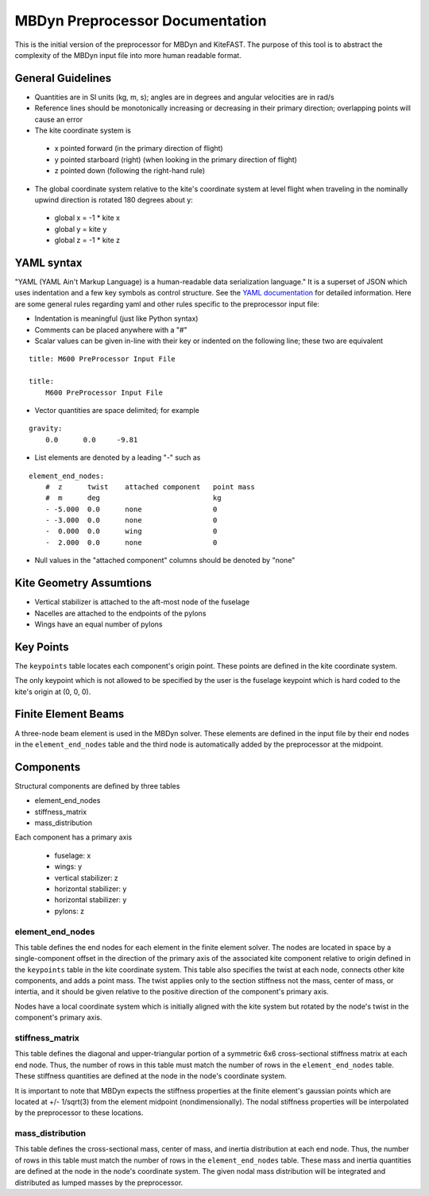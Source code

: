 MBDyn Preprocessor Documentation
================================

This is the initial version of the preprocessor for MBDyn and KiteFAST. The
purpose of this tool is to abstract the complexity of the MBDyn input file
into more human readable format.

General Guidelines
------------------
- Quantities are in SI units (kg, m, s); angles are in degrees and angular
  velocities are in rad/s
- Reference lines should be monotonically increasing or decreasing in their
  primary direction; overlapping points will cause an error
- The kite coordinate system is

 - x pointed forward (in the primary direction of flight)
 - y pointed starboard (right) (when looking in the primary direction of
   flight)
 - z pointed down (following the right-hand rule)

- The global coordinate system relative to the kite's coordinate system at
  level flight when traveling in the nominally upwind direction is rotated 180
  degrees about y:

 - global x = -1 * kite x
 - global y =      kite y
 - global z = -1 * kite z

YAML syntax
-----------
"YAML (YAML Ain't Markup Language) is a human-readable data serialization
language." It is a superset of JSON which uses indentation and a few key
symbols as control structure.
See the `YAML documentation <https://pyyaml.org/wiki/PyYAMLDocumentation>`_
for detailed information. Here are some general rules regarding yaml and other
rules specific to the preprocessor input file:

- Indentation is meaningful (just like Python syntax)
- Comments can be placed anywhere with a "#"
- Scalar values can be given in-line with their key or indented on the
  following line; these two are equivalent

::

    title: M600 PreProcessor Input File

    title:
        M600 PreProcessor Input File

- Vector quantities are space delimited; for example

::

    gravity:
        0.0      0.0     -9.81

- List elements are denoted by a leading "-" such as

::

    element_end_nodes:
        #  z      twist    attached component   point mass
        #  m      deg                           kg
        - -5.000  0.0      none                 0
        - -3.000  0.0      none                 0
        -  0.000  0.0      wing                 0
        -  2.000  0.0      none                 0

- Null values in the "attached component" columns should be denoted by "none"

Kite Geometry Assumtions
------------------------
- Vertical stabilizer is attached to the aft-most node of the fuselage
- Nacelles are attached to the endpoints of the pylons
- Wings have an equal number of pylons

Key Points
----------
The ``keypoints`` table locates each component's origin point. These points
are defined in the kite coordinate system.

The only keypoint which is not allowed to be specified by the user is the
fuselage keypoint which is hard coded to the kite's origin at (0, 0, 0).

Finite Element Beams
--------------------
A three-node beam element is used in the MBDyn solver. These elements are
defined in the input file by their end nodes in the ``element_end_nodes`` table
and the third node is automatically added by the preprocessor at the midpoint.

Components
----------
Structural components are defined by three tables

- element_end_nodes
- stiffness_matrix
- mass_distribution

Each component has a primary axis

 - fuselage: x
 - wings: y
 - vertical stabilizer: z
 - horizontal stabilizer: y
 - horizontal stabilizer: y
 - pylons: z

element_end_nodes
~~~~~~~~~~~~~~~~~
This table defines the end nodes for each element in the finite element solver.
The nodes are located in space by a single-component offset in the direction of
the primary axis of the associated kite component relative to origin defined in
the ``keypoints`` table in the kite coordinate system. This table also
specifies the twist at each node, connects other kite components, and adds a
point mass. The twist applies only to the section stiffness not the
mass, center of mass, or intertia, and it should be given relative to the
positive direction of the component's primary axis.

Nodes have a local coordinate system which is initially aligned with the kite
system but rotated by the node's twist in the component's primary axis.

stiffness_matrix
~~~~~~~~~~~~~~~~
This table defines the diagonal and upper-triangular portion of a symmetric 6x6
cross-sectional stiffness matrix at each end node. Thus, the number of rows in
this table must match the number of rows in the ``element_end_nodes`` table.
These stiffness quantities are defined at the node in the node's coordinate
system.

It is important to note that MBDyn expects the stiffness properties at the
finite element's gaussian points which are located at +/- 1/sqrt(3) from the
element midpoint (nondimensionally). The nodal stiffness properties will be
interpolated by the preprocessor to these locations.

mass_distribution
~~~~~~~~~~~~~~~~~
This table defines the cross-sectional mass, center of mass, and inertia
distribution at each end node. Thus, the number of rows in this table must
match the number of rows in the ``element_end_nodes`` table. These mass and
inertia quantities are defined at the node in the node's coordinate system.
The given nodal mass distribution will be integrated and distributed as
lumped masses by the preprocessor.
